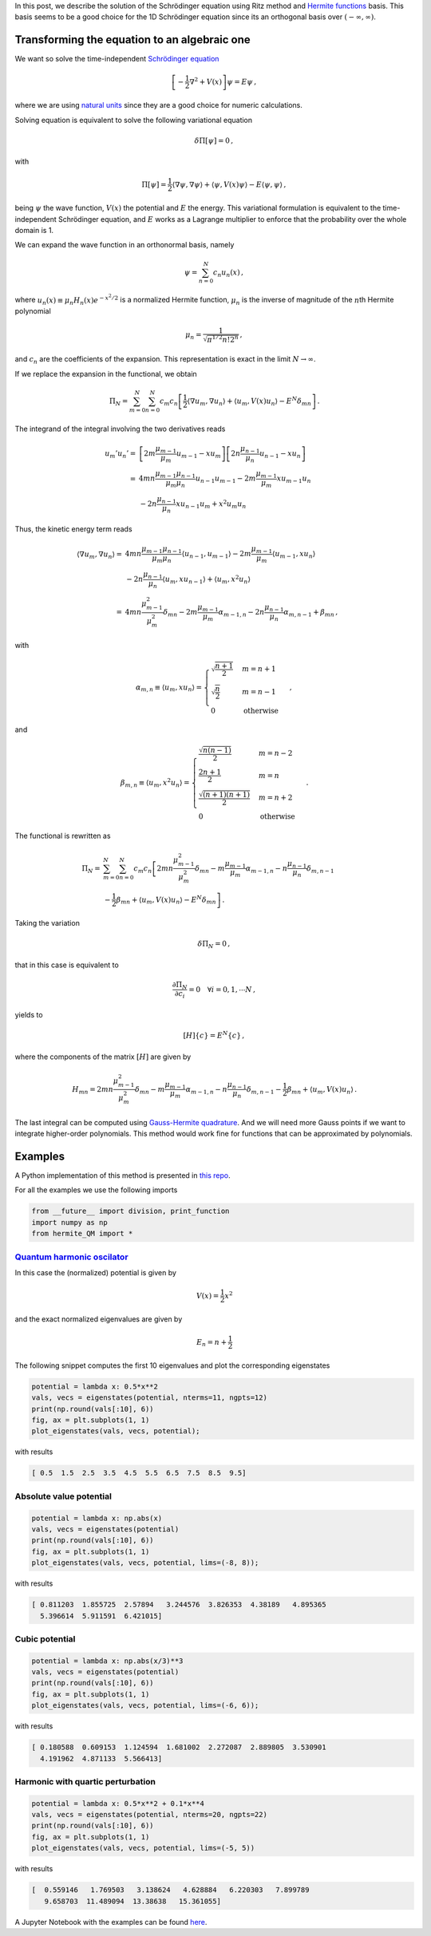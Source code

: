 .. title: Solution of the Schrödinger equation using Ritz method
.. slug: hermite_ritz_qm
.. date: 2017-07-11 19:04:57 UTC-05:00
.. tags: variational methods, finite elements, Hermite polynomials, mathjax
.. category: Scientific Computing
.. link:
.. description:
.. type: text

In this post, we describe the solution of the Schrödinger equation
using Ritz method and `Hermite functions <https://en.wikipedia.org/wiki/Hermite_polynomials#Hermite_functions>`_
basis. This basis seems to be
a good choice for the 1D Schrödinger equation since its an orthogonal
basis over :math:`(-\infty, \infty)`.

Transforming the equation to an algebraic one
=============================================

We want so solve the time-independent
`Schrödinger equation <https://en.wikipedia.org/wiki/Schr%C3%B6dinger_equation>`_

.. math::

  \left[-\frac{1}{2}\nabla^2 + V(x)\right] \psi = E\psi\, ,

where we are using
`natural units <https://en.wikipedia.org/wiki/Natural_units>`_
since they are a good choice for numeric calculations.

Solving equation is equivalent to solve the following
variational equation

.. math:: \delta \Pi[\psi] = 0\, ,

with

.. math::

   \Pi[\psi] = \frac{1}{2} \langle \nabla \psi, \nabla\psi\rangle +
                 \langle \psi, V(x) \psi\rangle -
                  E\langle \psi, \psi\rangle \, ,

being :math:`\psi` the wave function, :math:`V(x)` the potential and
:math:`E` the energy. This variational formulation is equivalent to the
time-independent Schrödinger equation, and :math:`E` works as a Lagrange
multiplier to enforce that the probability over the whole domain is 1.


We can expand the wave function in an orthonormal basis, namely

.. math:: \psi = \sum_{n=0}^N c_n u_n(x)\, ,

where :math:`u_n(x) \equiv \mu_n H_n(x) e^{-x^2/2}` is a normalized
Hermite function, :math:`\mu_n` is the inverse of magnitude of the
:math:`n`\ th Hermite polynomial

.. math:: \mu_n = \frac{1}{\sqrt{\pi^{1/2} n! 2^n}}\, ,

and :math:`c_n` are the coefficients of the expansion. This
representation is exact in the limit :math:`N \rightarrow \infty`.

If we replace the expansion in the functional, we obtain

.. math::

   \Pi_N = \sum_{m=0}^N\sum_{n=0}^N c_m c_n\left[
             \frac{1}{2} \langle \nabla u_m, \nabla u_n\rangle +
             \langle u_m, V(x) u_n\rangle -
             E^N \delta_{mn}\right]\, .

The integrand of the integral involving the two derivatives reads

.. math::

   u_m' u_n' =& \left[2m \frac{\mu_{m-1}}{\mu_m}u_{m-1} - x u_m\right]
               \left[2n \frac{\mu_{n-1}}{\mu_n}u_{n-1} - x u_n\right]\\
             =& 4mn\frac{\mu_{m-1} \mu_{n-1}}{\mu_m \mu_n} u_{n-1} u_{m-1}
              - 2m\frac{\mu_{m-1}}{\mu_{m}}x u_{m-1} u_n\\
              &- 2n\frac{\mu_{n-1}}{\mu_{n}}x u_{n-1} u_m + x^2 u_m u_n


Thus, the kinetic energy term reads

.. math::

   \langle \nabla u_m, \nabla u_n \rangle =&
       4mn\frac{\mu_{m-1} \mu_{n-1}}{\mu_m \mu_n} \langle u_{n-1}, u_{m-1}\rangle
       - 2m\frac{\mu_{m-1}}{\mu_{m}} \langle u_{m-1}, x u_n\rangle\\
       &- 2n\frac{\mu_{n-1}}{\mu_{n}} \langle u_{m}, x u_{n - 1}\rangle
        + \langle u_m, x^2 u_n\rangle\\
       =& 4mn \frac{\mu_{m-1}^2}{\mu_m^2}\delta_{mn} -
         2m \frac{\mu_{m-1}}{\mu_m} \alpha_{m-1, n} -
         2n \frac{\mu_{n-1}}{\mu_n} \alpha_{m, n-1} + \beta_{mn} \, ,


with

.. math::

   \alpha_{m,n} \equiv \langle u_{m}, x u_n\rangle = \begin{cases}
   \sqrt{\frac{n + 1}{2}} & m=n +1\\
   \sqrt{\frac{n}{2}} & m=n - 1\\
   0 & \text{otherwise}\end{cases}\, ,

and

.. math::

   \beta_{m,n} \equiv \langle u_{m}, x^2 u_n\rangle = \begin{cases}
   \frac{\sqrt{n(n-1)}}{2} & m = n - 2\\
   \frac{2n + 1}{2} & m = n \\
   \frac{\sqrt{(n+1)(n+1)}}{2} & m = n + 2 \\
   0 & \text{otherwise}\end{cases}\, .

The functional is rewritten as

.. math::

   \Pi_N =& \sum_{m=0}^N \sum_{n=0}^N c_m c_n
     \left[2mn \frac{\mu^2_{m-1}}{\mu^2_m}\delta_{mn}
     - m\frac{\mu_{m-1}}{\mu_m}\alpha_{m - 1, n}
     - n\frac{\mu_{n-1}}{\mu_n}\delta_{m, n-1} \right.\nonumber \\
     &\left. - \frac{1}{2}\beta_{mn} + \langle u_m, V(x) u_n\rangle
     - E^N \delta_{mn}\right] \, .

Taking the variation

.. math:: \delta \Pi_N = 0\, ,

that in this case is equivalent to

.. math::

    \frac{\partial \Pi_N}{\partial c_i} = 0\quad \forall i=0, 1, \cdots N\, ,

yields to

.. math:: [H]\lbrace c\rbrace = E^N\lbrace c\rbrace \, ,

where the components of the matrix :math:`[H]` are given by

.. math::

   H_{mn} = 2mn \frac{\mu^2_{m-1}}{\mu^2_m}\delta_{mn}
     - m\frac{\mu_{m-1}}{\mu_m}\alpha_{m - 1, n}
     - n\frac{\mu_{n-1}}{\mu_n}\delta_{m, n-1}
     - \frac{1}{2}\beta_{mn} + \langle u_m, V(x) u_n\rangle\, .

The last integral can be computed using
`Gauss-Hermite quadrature <https://en.wikipedia.org/wiki/Gauss%E2%80%93Hermite_quadrature>`_.
And we will need more Gauss points if we want to integrate higher-order
polynomials. This method would work fine for functions that can be
approximated by polynomials.

Examples
========
A Python implementation of this method is presented in
`this repo <https://github.com/nicoguaro/FEM_resources/blob/master/quantum_mechanics/hermite_QM.py>`_.

For all the examples we use the following imports

.. code:: ipython

    from __future__ import division, print_function
    import numpy as np
    from hermite_QM import *

`Quantum harmonic oscilator <https://en.wikipedia.org/wiki/Quantum_harmonic_oscillator>`_
-----------------------------------------------------------------------------------------
In this case the (normalized) potential is given by

.. math:: V(x) = \frac{1}{2} x^2

and the exact normalized eigenvalues are given by

.. math:: E_n = n + \frac{1}{2}

The following snippet computes the first 10 eigenvalues and plot
the corresponding eigenstates

.. code:: ipython

    potential = lambda x: 0.5*x**2
    vals, vecs = eigenstates(potential, nterms=11, ngpts=12)
    print(np.round(vals[:10], 6))
    fig, ax = plt.subplots(1, 1)
    plot_eigenstates(vals, vecs, potential);

with results

.. code::

    [ 0.5  1.5  2.5  3.5  4.5  5.5  6.5  7.5  8.5  9.5]

.. image:: /images/hermite_ritz_harmonic.svg

Absolute value potential
------------------------

.. code:: ipython

    potential = lambda x: np.abs(x)
    vals, vecs = eigenstates(potential)
    print(np.round(vals[:10], 6))
    fig, ax = plt.subplots(1, 1)
    plot_eigenstates(vals, vecs, potential, lims=(-8, 8));

with results

.. code::

    [ 0.811203  1.855725  2.57894   3.244576  3.826353  4.38189   4.895365
      5.396614  5.911591  6.421015]

.. image:: /images/hermite_ritz_abs.svg

Cubic potential
---------------

.. code:: ipython

    potential = lambda x: np.abs(x/3)**3
    vals, vecs = eigenstates(potential)
    print(np.round(vals[:10], 6))
    fig, ax = plt.subplots(1, 1)
    plot_eigenstates(vals, vecs, potential, lims=(-6, 6));

with results

.. code::

    [ 0.180588  0.609153  1.124594  1.681002  2.272087  2.889805  3.530901
      4.191962  4.871133  5.566413]

.. image:: /images/hermite_ritz_cubic.svg


Harmonic with quartic perturbation
----------------------------------

.. code:: ipython

    potential = lambda x: 0.5*x**2 + 0.1*x**4
    vals, vecs = eigenstates(potential, nterms=20, ngpts=22)
    print(np.round(vals[:10], 6))
    fig, ax = plt.subplots(1, 1)
    plot_eigenstates(vals, vecs, potential, lims=(-5, 5))

with results

.. code::

    [  0.559146   1.769503   3.138624   4.628884   6.220303   7.899789
       9.658703  11.489094  13.38638   15.361055]

.. image:: /images/hermite_ritz_pert_harm.svg

A Jupyter Notebook with the examples can be found
`here <https://github.com/nicoguaro/FEM_resources/blob/master/quantum_mechanics/Ritz_Hermite_QM.ipynb>`_.

